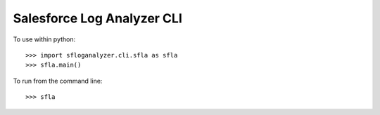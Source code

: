 Salesforce Log Analyzer CLI
--------

To use within python::

    >>> import sfloganalyzer.cli.sfla as sfla
    >>> sfla.main()

To run from the command line::

    >>> sfla